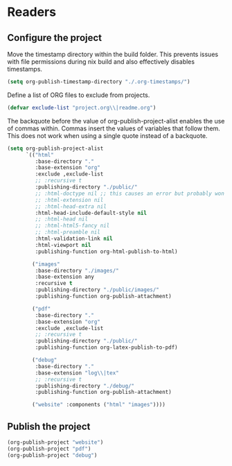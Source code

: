 * Readers
** Configure the project
Move the timestamp directory within the build folder. This prevents issues with file permissions during nix build and also effectively disables timestamps.
#+BEGIN_SRC emacs-lisp
(setq org-publish-timestamp-directory "./.org-timestamps/")
#+END_SRC

Define a list of ORG files to exclude from projects.
#+BEGIN_SRC emacs-lisp
(defvar exclude-list "project.org\\|readme.org")
#+END_SRC

The backquote before the value of org-publish-project-alist enables the use of commas within. Commas insert the values of variables that follow them. This does not work when using a single quote instead of a backquote.
#+BEGIN_SRC emacs-lisp
(setq org-publish-project-alist
      `(("html"
         :base-directory "."
         :base-extension "org"
         :exclude ,exclude-list
         ;; :recursive t
         :publishing-directory "./public/"
         ;; :html-doctype nil ;; this causes an error but probably won't with an actual doctype value
         ;; :html-extension nil
         ;; :html-head-extra nil
         :html-head-include-default-style nil
         ;; :html-head nil
         ;; :html-html5-fancy nil
         ;; :html-preamble nil
         :html-validation-link nil
         :html-viewport nil
         :publishing-function org-html-publish-to-html)

        ("images"
         :base-directory "./images/"
         :base-extension any
         :recursive t
         :publishing-directory "./public/images/"
         :publishing-function org-publish-attachment)

        ("pdf"
         :base-directory "."
         :base-extension "org"
         :exclude ,exclude-list
         ;; :recursive t
         :publishing-directory "./public/"
         :publishing-function org-latex-publish-to-pdf)

        ("debug"
         :base-directory "."
         :base-extension "log\\|tex"
         ;; :recursive t
         :publishing-directory "./debug/"
         :publishing-function org-publish-attachment)

        ("website" :components ("html" "images"))))
#+END_SRC

** Publish the project
#+BEGIN_SRC emacs-lisp
(org-publish-project "website")
(org-publish-project "pdf")
(org-publish-project "debug")
#+END_SRC
